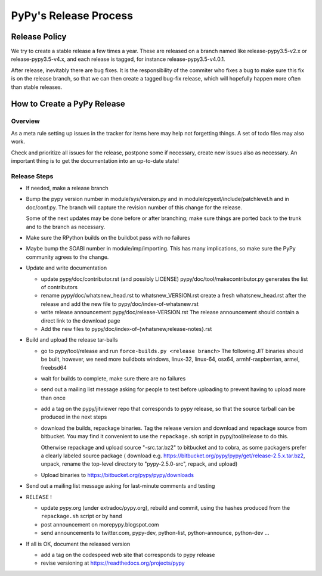 PyPy's Release Process
========================

Release Policy
++++++++++++++

We try to create a stable release a few times a year. These are released on
a branch named like release-pypy3.5-v2.x or release-pypy3.5-v4.x, and each
release is tagged, for instance release-pypy3.5-v4.0.1. 

After release, inevitably there are bug fixes. It is the responsibility of
the commiter who fixes a bug to make sure this fix is on the release branch,
so that we can then create a tagged bug-fix release, which will hopefully
happen more often than stable releases.

How to Create a PyPy Release
++++++++++++++++++++++++++++

Overview
--------

As a meta rule setting up issues in the tracker for items here may help not
forgetting things. A set of todo files may also work.

Check and prioritize all issues for the release, postpone some if necessary,
create new  issues also as necessary. An important thing is to get
the documentation into an up-to-date state!


Release Steps
-------------

* If needed, make a release branch
* Bump the
  pypy version number in module/sys/version.py and in
  module/cpyext/include/patchlevel.h and in doc/conf.py. The branch
  will capture the revision number of this change for the release.

  Some of the next updates may be done before or after branching; make
  sure things are ported back to the trunk and to the branch as
  necessary.

* Make sure the RPython builds on the buildbot pass with no failures

* Maybe bump the SOABI number in module/imp/importing. This has many
  implications, so make sure the PyPy community agrees to the change.

* Update and write documentation

  * update pypy/doc/contributor.rst (and possibly LICENSE)
    pypy/doc/tool/makecontributor.py generates the list of contributors

  * rename pypy/doc/whatsnew_head.rst to whatsnew_VERSION.rst
    create a fresh whatsnew_head.rst after the release
    and add the new file to  pypy/doc/index-of-whatsnew.rst

  * write release announcement pypy/doc/release-VERSION.rst
    The release announcement should contain a direct link to the download page

  * Add the new files to  pypy/doc/index-of-{whatsnew,release-notes}.rst

* Build and upload the release tar-balls

  * go to pypy/tool/release and run
    ``force-builds.py <release branch>``
    The following JIT binaries should be built, however, we need more buildbots
    windows, linux-32, linux-64, osx64, armhf-raspberrian, armel,
    freebsd64 

  * wait for builds to complete, make sure there are no failures

  * send out a mailing list message asking for people to test before uploading
    to prevent having to upload more than once

  * add a tag on the pypy/jitviewer repo that corresponds to pypy release, so
    that the source tarball can be produced in the next steps

  * download the builds, repackage binaries. Tag the release version
    and download and repackage source from bitbucket. You may find it
    convenient to use the ``repackage.sh`` script in pypy/tool/release to do this. 

    Otherwise repackage and upload source "-src.tar.bz2" to bitbucket
    and to cobra, as some packagers prefer a clearly labeled source package
    ( download e.g.  https://bitbucket.org/pypy/pypy/get/release-2.5.x.tar.bz2,
    unpack, rename the top-level directory to "pypy-2.5.0-src", repack, and upload)

  * Upload binaries to https://bitbucket.org/pypy/pypy/downloads

* Send out a mailing list message asking for last-minute comments and testing

* RELEASE !  

  * update pypy.org (under extradoc/pypy.org), rebuild and commit, using the
    hashes produced from the ``repackage.sh`` script or by hand

  * post announcement on morepypy.blogspot.com
  * send announcements to twitter.com, pypy-dev, python-list,
    python-announce, python-dev ...

* If all is OK, document the released version

  * add a tag on the codespeed web site that corresponds to pypy release
  * revise versioning at https://readthedocs.org/projects/pypy
